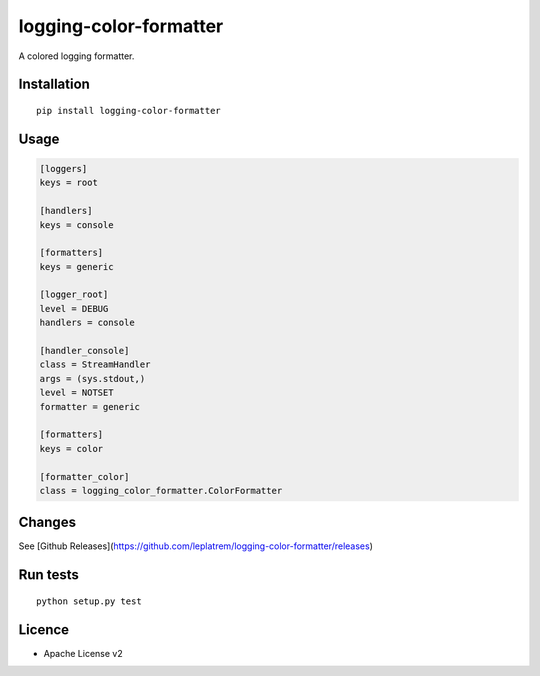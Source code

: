 logging-color-formatter
=======================

.. image:: https://github.com/leplatrem/logging-color-formatter/actions/workflows/test.yml/badge.svg
        :target: https://github.com/leplatrem/logging-color-formatter/actions

.. image:: https://img.shields.io/pypi/v/logging-color-formatter.svg
        :target: https://pypi.python.org/pypi/logging-color-formatter


A colored logging formatter.

Installation
------------

::

    pip install logging-color-formatter


Usage
-----

.. code-block:: ini

    [loggers]
    keys = root

    [handlers]
    keys = console

    [formatters]
    keys = generic

    [logger_root]
    level = DEBUG
    handlers = console

    [handler_console]
    class = StreamHandler
    args = (sys.stdout,)
    level = NOTSET
    formatter = generic

    [formatters]
    keys = color

    [formatter_color]
    class = logging_color_formatter.ColorFormatter


Changes
-------

See [Github Releases](https://github.com/leplatrem/logging-color-formatter/releases)


Run tests
---------

::

    python setup.py test


Licence
-------

* Apache License v2
